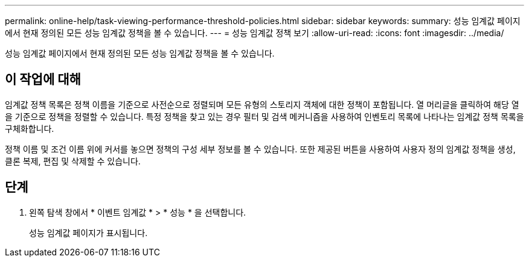 ---
permalink: online-help/task-viewing-performance-threshold-policies.html 
sidebar: sidebar 
keywords:  
summary: 성능 임계값 페이지에서 현재 정의된 모든 성능 임계값 정책을 볼 수 있습니다. 
---
= 성능 임계값 정책 보기
:allow-uri-read: 
:icons: font
:imagesdir: ../media/


[role="lead"]
성능 임계값 페이지에서 현재 정의된 모든 성능 임계값 정책을 볼 수 있습니다.



== 이 작업에 대해

임계값 정책 목록은 정책 이름을 기준으로 사전순으로 정렬되며 모든 유형의 스토리지 객체에 대한 정책이 포함됩니다. 열 머리글을 클릭하여 해당 열을 기준으로 정책을 정렬할 수 있습니다. 특정 정책을 찾고 있는 경우 필터 및 검색 메커니즘을 사용하여 인벤토리 목록에 나타나는 임계값 정책 목록을 구체화합니다.

정책 이름 및 조건 이름 위에 커서를 놓으면 정책의 구성 세부 정보를 볼 수 있습니다. 또한 제공된 버튼을 사용하여 사용자 정의 임계값 정책을 생성, 클론 복제, 편집 및 삭제할 수 있습니다.



== 단계

. 왼쪽 탐색 창에서 * 이벤트 임계값 * > * 성능 * 을 선택합니다.
+
성능 임계값 페이지가 표시됩니다.


